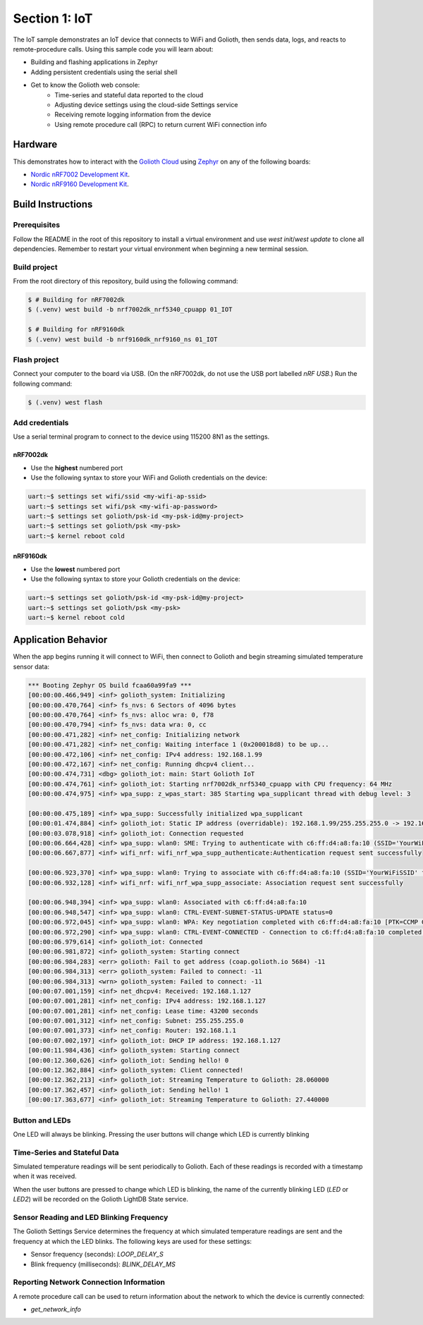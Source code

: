 Section 1: IoT
##############

The IoT sample demonstrates an IoT device that connects to WiFi and Golioth,
then sends data, logs, and reacts to remote-procedure calls. Using this sample
code you will learn about:

* Building and flashing applications in Zephyr
* Adding persistent credentials using the serial shell
* Get to know the Golioth web console:
   * Time-series and stateful data reported to the cloud
   * Adjusting device settings using the cloud-side Settings service
   * Receiving remote logging information from the device
   * Using remote procedure call (RPC) to return current WiFi connection info

Hardware
********

This demonstrates how to interact with the `Golioth Cloud`_ using `Zephyr`_ on
any of the following boards:

* `Nordic nRF7002 Development Kit`_.
* `Nordic nRF9160 Development Kit`_.


Build Instructions
******************

Prerequisites
=============

Follow the README in the root of this repository to install a
virtual environment and use `west init`/`west update` to clone all dependencies.
Remember to restart your virtual environment when beginning a new terminal
session.


Build project
=============

From the root directory of this repository, build using the following command:

.. code-block:: bash

   $ # Building for nRF7002dk
   $ (.venv) west build -b nrf7002dk_nrf5340_cpuapp 01_IOT

   $ # Building for nRF9160dk
   $ (.venv) west build -b nrf9160dk_nrf9160_ns 01_IOT

Flash project
=============

Connect your computer to the board via USB. (On the nRF7002dk, do not use the
USB port labelled `nRF USB`.) Run the following command:

.. code-block:: bash

   $ (.venv) west flash

Add credentials
===============

Use a serial terminal program to connect to the device using 115200 8N1 as the
settings.

nRF7002dk
---------

* Use the **highest** numbered port
* Use the following syntax to store your WiFi and Golioth credentials on the
  device:

.. code-block:: bash

   uart:~$ settings set wifi/ssid <my-wifi-ap-ssid>
   uart:~$ settings set wifi/psk <my-wifi-ap-password>
   uart:~$ settings set golioth/psk-id <my-psk-id@my-project>
   uart:~$ settings set golioth/psk <my-psk>
   uart:~$ kernel reboot cold

nRF9160dk
---------

* Use the **lowest** numbered port
* Use the following syntax to store your Golioth credentials on the device:

.. code-block:: bash

   uart:~$ settings set golioth/psk-id <my-psk-id@my-project>
   uart:~$ settings set golioth/psk <my-psk>
   uart:~$ kernel reboot cold

Application Behavior
********************

When the app begins running it will connect to WiFi, then connect to Golioth and
begin streaming simulated temperature sensor data:

.. code-block::

   *** Booting Zephyr OS build fcaa60a99fa9 ***
   [00:00:00.466,949] <inf> golioth_system: Initializing
   [00:00:00.470,764] <inf> fs_nvs: 6 Sectors of 4096 bytes
   [00:00:00.470,764] <inf> fs_nvs: alloc wra: 0, f78
   [00:00:00.470,794] <inf> fs_nvs: data wra: 0, cc
   [00:00:00.471,282] <inf> net_config: Initializing network
   [00:00:00.471,282] <inf> net_config: Waiting interface 1 (0x200018d8) to be up...
   [00:00:00.472,106] <inf> net_config: IPv4 address: 192.168.1.99
   [00:00:00.472,167] <inf> net_config: Running dhcpv4 client...
   [00:00:00.474,731] <dbg> golioth_iot: main: Start Golioth IoT
   [00:00:00.474,761] <inf> golioth_iot: Starting nrf7002dk_nrf5340_cpuapp with CPU frequency: 64 MHz
   [00:00:00.474,975] <inf> wpa_supp: z_wpas_start: 385 Starting wpa_supplicant thread with debug level: 3

   [00:00:00.475,189] <inf> wpa_supp: Successfully initialized wpa_supplicant
   [00:00:01.474,884] <inf> golioth_iot: Static IP address (overridable): 192.168.1.99/255.255.255.0 -> 192.168.1.1
   [00:00:03.078,918] <inf> golioth_iot: Connection requested
   [00:00:06.664,428] <inf> wpa_supp: wlan0: SME: Trying to authenticate with c6:ff:d4:a8:fa:10 (SSID='YourWiFiSSID' freq=2437 MHz)
   [00:00:06.667,877] <inf> wifi_nrf: wifi_nrf_wpa_supp_authenticate:Authentication request sent successfully

   [00:00:06.923,370] <inf> wpa_supp: wlan0: Trying to associate with c6:ff:d4:a8:fa:10 (SSID='YourWiFiSSID' freq=2437 MHz)
   [00:00:06.932,128] <inf> wifi_nrf: wifi_nrf_wpa_supp_associate: Association request sent successfully

   [00:00:06.948,394] <inf> wpa_supp: wlan0: Associated with c6:ff:d4:a8:fa:10
   [00:00:06.948,547] <inf> wpa_supp: wlan0: CTRL-EVENT-SUBNET-STATUS-UPDATE status=0
   [00:00:06.972,045] <inf> wpa_supp: wlan0: WPA: Key negotiation completed with c6:ff:d4:a8:fa:10 [PTK=CCMP GTK=CCMP]
   [00:00:06.972,290] <inf> wpa_supp: wlan0: CTRL-EVENT-CONNECTED - Connection to c6:ff:d4:a8:fa:10 completed [id=0 id_str=]
   [00:00:06.979,614] <inf> golioth_iot: Connected
   [00:00:06.981,872] <inf> golioth_system: Starting connect
   [00:00:06.984,283] <err> golioth: Fail to get address (coap.golioth.io 5684) -11
   [00:00:06.984,313] <err> golioth_system: Failed to connect: -11
   [00:00:06.984,313] <wrn> golioth_system: Failed to connect: -11
   [00:00:07.001,159] <inf> net_dhcpv4: Received: 192.168.1.127
   [00:00:07.001,281] <inf> net_config: IPv4 address: 192.168.1.127
   [00:00:07.001,281] <inf> net_config: Lease time: 43200 seconds
   [00:00:07.001,312] <inf> net_config: Subnet: 255.255.255.0
   [00:00:07.001,373] <inf> net_config: Router: 192.168.1.1
   [00:00:07.002,197] <inf> golioth_iot: DHCP IP address: 192.168.1.127
   [00:00:11.984,436] <inf> golioth_system: Starting connect
   [00:00:12.360,626] <inf> golioth_iot: Sending hello! 0
   [00:00:12.362,884] <inf> golioth_system: Client connected!
   [00:00:12.362,213] <inf> golioth_iot: Streaming Temperature to Golioth: 28.060000
   [00:00:17.362,457] <inf> golioth_iot: Sending hello! 1
   [00:00:17.363,677] <inf> golioth_iot: Streaming Temperature to Golioth: 27.440000

Button and LEDs
===============

One LED will always be blinking. Pressing the user buttons will change which LED
is currently blinking

Time-Series and Stateful Data
=============================

Simulated temperature readings will be sent periodically to Golioth. Each of
these readings is recorded with a timestamp when it was received.

When the user buttons are pressed to change which LED is blinking, the name of
the currently blinking LED (`LED` or `LED2`) will be recorded on the Golioth
LightDB State service.

Sensor Reading and LED Blinking Frequency
=========================================

The Golioth Settings Service determines the frequency at which simulated
temperature readings are sent and the frequency at which the LED blinks. The
following keys are used for these settings:

* Sensor frequency (seconds): `LOOP_DELAY_S`
* Blink frequency (milliseconds): `BLINK_DELAY_MS`

Reporting Network Connection Information
=====================================

A remote procedure call can be used to return information about the network to
which the device is currently connected:

* `get_network_info`

.. image:: img/rpc_network_info.jpg

.. _Golioth Cloud: https://golioth.io/
.. _Zephyr: https://www.zephyrproject.org/
.. _Nordic nRF7002 Development Kit: https://www.nordicsemi.com/Products/Development-hardware/nRF7002-DK
.. _Nordic nRF9160 Development Kit: https://www.nordicsemi.com/Products/Development-hardware/nRF9160-DK

